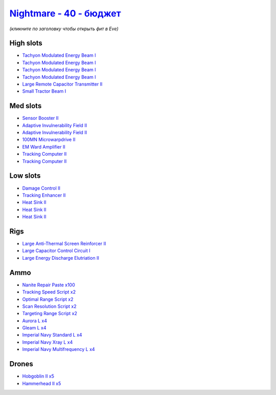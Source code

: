 .. This file is autogenerated by update-fits.py script
.. Use https://github.com/RAISA-Shield/raisa-shield.github.io/edit/source/eft/shield/hq/nightmare-basic.eft
.. to edit it.

`Nightmare - 40 - бюджет <javascript:CCPEVE.showFitting('17736:2048;1:7171;4:2185;5:26378;1:2456;5:12824;4:24348;1:1952;1:12828;4:12084;1:29001;2:1978;2:2364;3:23105;4:23109;4:12102;1:28999;2:23113;4:26442;1:1999;1:29009;2:29011;2:25948;1:2281;2:2553;1:28668;100::');>`_
====================================================================================================================================================================================================================================================================================

*(кликните по заголовку чтобы открыть фит в Eve)*

High slots
----------

- `Tachyon Modulated Energy Beam I <javascript:CCPEVE.showInfo(7171)>`_
- `Tachyon Modulated Energy Beam I <javascript:CCPEVE.showInfo(7171)>`_
- `Tachyon Modulated Energy Beam I <javascript:CCPEVE.showInfo(7171)>`_
- `Tachyon Modulated Energy Beam I <javascript:CCPEVE.showInfo(7171)>`_
- `Large Remote Capacitor Transmitter II <javascript:CCPEVE.showInfo(12102)>`_
- `Small Tractor Beam I <javascript:CCPEVE.showInfo(24348)>`_

Med slots
---------

- `Sensor Booster II <javascript:CCPEVE.showInfo(1952)>`_
- `Adaptive Invulnerability Field II <javascript:CCPEVE.showInfo(2281)>`_
- `Adaptive Invulnerability Field II <javascript:CCPEVE.showInfo(2281)>`_
- `100MN Microwarpdrive II <javascript:CCPEVE.showInfo(12084)>`_
- `EM Ward Amplifier II <javascript:CCPEVE.showInfo(2553)>`_
- `Tracking Computer II <javascript:CCPEVE.showInfo(1978)>`_
- `Tracking Computer II <javascript:CCPEVE.showInfo(1978)>`_

Low slots
---------

- `Damage Control II <javascript:CCPEVE.showInfo(2048)>`_
- `Tracking Enhancer II <javascript:CCPEVE.showInfo(1999)>`_
- `Heat Sink II <javascript:CCPEVE.showInfo(2364)>`_
- `Heat Sink II <javascript:CCPEVE.showInfo(2364)>`_
- `Heat Sink II <javascript:CCPEVE.showInfo(2364)>`_

Rigs
----

- `Large Anti-Thermal Screen Reinforcer II <javascript:CCPEVE.showInfo(26442)>`_
- `Large Capacitor Control Circuit I <javascript:CCPEVE.showInfo(25948)>`_
- `Large Energy Discharge Elutriation II <javascript:CCPEVE.showInfo(26378)>`_

Ammo
----

- `Nanite Repair Paste x100 <javascript:CCPEVE.showInfo(28668)>`_
- `Tracking Speed Script x2 <javascript:CCPEVE.showInfo(29001)>`_
- `Optimal Range Script x2 <javascript:CCPEVE.showInfo(28999)>`_
- `Scan Resolution Script x2 <javascript:CCPEVE.showInfo(29011)>`_
- `Targeting Range Script x2 <javascript:CCPEVE.showInfo(29009)>`_
- `Aurora L x4 <javascript:CCPEVE.showInfo(12824)>`_
- `Gleam L x4 <javascript:CCPEVE.showInfo(12828)>`_
- `Imperial Navy Standard L x4 <javascript:CCPEVE.showInfo(23113)>`_
- `Imperial Navy Xray L x4 <javascript:CCPEVE.showInfo(23109)>`_
- `Imperial Navy Multifrequency L x4 <javascript:CCPEVE.showInfo(23105)>`_

Drones
------

- `Hobgoblin II x5 <javascript:CCPEVE.showInfo(2456)>`_
- `Hammerhead II x5 <javascript:CCPEVE.showInfo(2185)>`_


